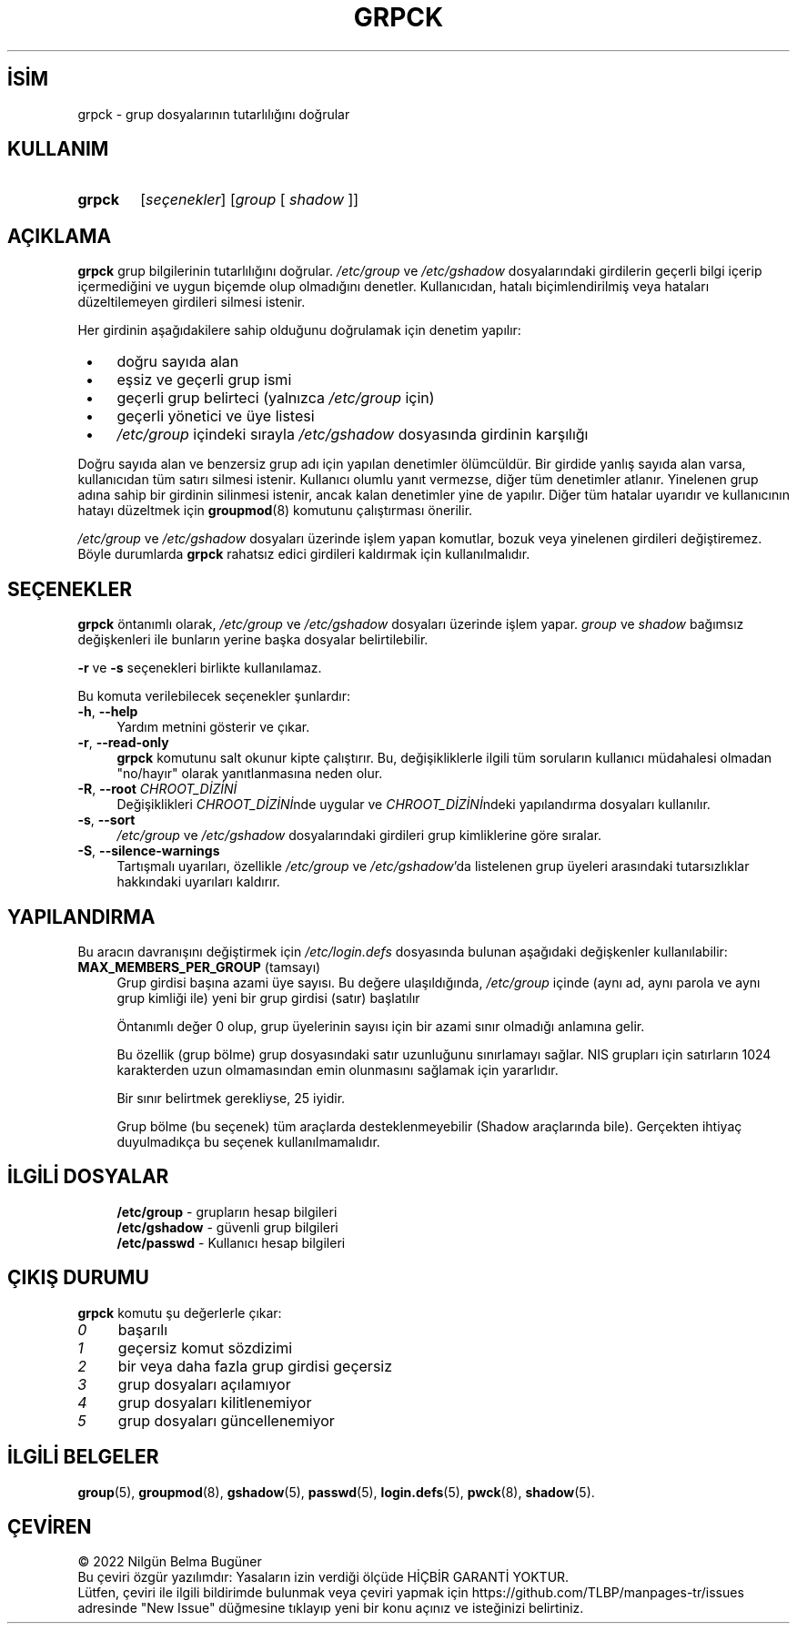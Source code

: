 .ig
 * Bu kılavuz sayfası Türkçe Linux Belgelendirme Projesi (TLBP) tarafından
 * XML belgelerden derlenmiş olup manpages-tr paketinin parçasıdır:
 * https://github.com/TLBP/manpages-tr
 *
 * Özgün Belgenin Lisans ve Telif Hakkı bilgileri:
 *
 * Copyright 1991 - 1994, Julianne Frances Haugh
 * Copyright 1996 - 2000, Marek Michałkiewicz
 * Copyright 2001,        Michał Moskal
 * Copyright 2001 - 2006, Tomasz Kłoczko
 * Copyright 2007 - 2011, Nicolas François
 * All rights reserved.
 *
 * Redistribution and use in source and binary forms, with or without
 * modification, are permitted provided that the following conditions
 * are met:
 * 1. Redistributions of source code must retain the above copyright
 *    notice, this list of conditions and the following disclaimer.
 * 2. Redistributions in binary form must reproduce the above copyright
 *    notice, this list of conditions and the following disclaimer in the
 *    documentation and/or other materials provided with the distribution.
 * 3. Neither the name of Julianne F. Haugh nor the names of its contributors
 *    may be used to endorse or promote products derived from this software
 *    without specific prior written permission.
 *
 * THIS SOFTWARE IS PROVIDED BY JULIE HAUGH AND CONTRIBUTORS ’’AS IS’’ AND
 * ANY EXPRESS OR IMPLIED WARRANTIES, INCLUDING, BUT NOT LIMITED TO, THE
 * IMPLIED WARRANTIES OF MERCHANTABILITY AND FITNESS FOR A PARTICULAR PURPOSE
 * ARE DISCLAIMED.  IN NO EVENT SHALL JULIE HAUGH OR CONTRIBUTORS BE LIABLE
 * FOR ANY DIRECT, INDIRECT, INCIDENTAL, SPECIAL, EXEMPLARY, OR CONSEQUENTIAL
 * DAMAGES (INCLUDING, BUT NOT LIMITED TO, PROCUREMENT OF SUBSTITUTE GOODS
 * OR SERVICES; LOSS OF USE, DATA, OR PROFITS; OR BUSINESS INTERRUPTION)
 * HOWEVER CAUSED AND ON ANY THEORY OF LIABILITY, WHETHER IN CONTRACT, STRICT
 * LIABILITY, OR TORT (INCLUDING NEGLIGENCE OR OTHERWISE) ARISING IN ANY WAY
 * OUT OF THE USE OF THIS SOFTWARE, EVEN IF ADVISED OF THE POSSIBILITY OF
 * SUCH DAMAGE.
..
.\" Derlenme zamanı: 2022-11-24T13:21:30+03:00
.TH "GRPCK" 8 "Şubat 2022" "Shadow-utils 4.11.1" "Sistem Yönetim Komutları"
.\" Sözcükleri ilgisiz yerlerden bölme (disable hyphenation)
.nh
.\" Sözcükleri yayma, sadece sola yanaştır (disable justification)
.ad l
.PD 0
.SH İSİM
grpck - grup dosyalarının tutarlılığını doğrular
.sp
.SH KULLANIM
.IP \fBgrpck\fR 6
[\fIseçenekler\fR] [\fIgroup\fR [ \fIshadow\fR ]]
.sp
.PP
.sp
.SH "AÇIKLAMA"
\fBgrpck\fR grup bilgilerinin tutarlılığını doğrular. \fI/etc/group\fR ve \fI/etc/gshadow\fR dosyalarındaki girdilerin geçerli bilgi içerip içermediğini ve uygun biçemde olup olmadığını denetler. Kullanıcıdan, hatalı biçimlendirilmiş veya hataları düzeltilemeyen girdileri silmesi istenir.
.sp
Her girdinin aşağıdakilere sahip olduğunu doğrulamak için denetim yapılır:
.sp
.PD 1
.RS 1
.IP \(bu 3
doğru sayıda alan
.IP \(bu 3
eşsiz ve geçerli grup ismi
.IP \(bu 3
geçerli grup belirteci (yalnızca \fI/etc/group\fR için)
.IP \(bu 3
geçerli yönetici ve üye listesi
.IP \(bu 3
\fI/etc/group\fR içindeki sırayla \fI/etc/gshadow\fR dosyasında girdinin karşılığı
.sp
.RE
.PD 0
Doğru sayıda alan ve benzersiz grup adı için yapılan denetimler ölümcüldür. Bir girdide yanlış sayıda alan varsa, kullanıcıdan tüm satırı silmesi istenir. Kullanıcı olumlu yanıt vermezse, diğer tüm denetimler atlanır. Yinelenen grup adına sahip bir girdinin silinmesi istenir, ancak kalan denetimler yine de yapılır. Diğer tüm hatalar uyarıdır ve kullanıcının hatayı düzeltmek için \fBgroupmod\fR(8) komutunu çalıştırması önerilir.
.sp
\fI/etc/group\fR ve \fI/etc/gshadow\fR dosyaları üzerinde işlem yapan komutlar, bozuk veya yinelenen girdileri değiştiremez. Böyle durumlarda \fBgrpck\fR rahatsız edici girdileri kaldırmak için kullanılmalıdır.
.sp
.SH "SEÇENEKLER"
\fBgrpck\fR öntanımlı olarak, \fI/etc/group\fR ve \fI/etc/gshadow\fR dosyaları üzerinde işlem yapar. \fIgroup\fR ve \fIshadow\fR bağımsız değişkenleri ile bunların yerine başka dosyalar belirtilebilir.
.sp
\fB-r\fR ve \fB-s\fR seçenekleri birlikte kullanılamaz.
.sp
Bu komuta verilebilecek seçenekler şunlardır:
.sp
.TP 4
\fB-h\fR, \fB--help\fR
Yardım metnini gösterir ve çıkar.
.sp
.TP 4
\fB-r\fR, \fB--read-only\fR
\fBgrpck\fR komutunu salt okunur kipte çalıştırır. Bu, değişikliklerle ilgili tüm soruların kullanıcı müdahalesi olmadan "no/hayır" olarak yanıtlanmasına neden olur.
.sp
.TP 4
\fB-R\fR, \fB--root\fR \fICHROOT_DİZİNİ\fR
Değişiklikleri \fICHROOT_DİZİNİ\fRnde uygular ve \fICHROOT_DİZİNİ\fRndeki yapılandırma dosyaları kullanılır.
.sp
.TP 4
\fB-s\fR, \fB--sort\fR
\fI/etc/group\fR ve \fI/etc/gshadow\fR dosyalarındaki girdileri grup kimliklerine göre sıralar.
.sp
.TP 4
\fB-S\fR, \fB--silence-warnings\fR
Tartışmalı uyarıları, özellikle \fI/etc/group\fR ve \fI/etc/gshadow\fR’da listelenen grup üyeleri arasındaki tutarsızlıklar hakkındaki uyarıları kaldırır.
.sp
.PP
.sp
.SH "YAPILANDIRMA"
Bu aracın davranışını değiştirmek için \fI/etc/login.defs\fR dosyasında bulunan aşağıdaki değişkenler kullanılabilir:
.sp
.TP 4
\fBMAX_MEMBERS_PER_GROUP\fR (tamsayı)
Grup girdisi başına azami üye sayısı. Bu değere ulaşıldığında, \fI/etc/group\fR içinde (aynı ad, aynı parola ve aynı grup kimliği ile) yeni bir grup girdisi (satır) başlatılır
.sp
Öntanımlı değer 0 olup, grup üyelerinin sayısı için bir azami sınır olmadığı anlamına gelir.
.sp
Bu özellik (grup bölme) grup dosyasındaki satır uzunluğunu sınırlamayı sağlar. NIS grupları için satırların 1024 karakterden uzun olmamasından emin olunmasını sağlamak için yararlıdır.
.sp
Bir sınır belirtmek gerekliyse, 25 iyidir.
.sp
Grup bölme (bu seçenek) tüm araçlarda desteklenmeyebilir (Shadow araçlarında bile). Gerçekten ihtiyaç duyulmadıkça bu seçenek kullanılmamalıdır.
.sp
.PP
.sp
.SH "İLGİLİ DOSYALAR"
.RS 4
.nf
\fB/etc/group\fR   - grupların hesap bilgileri
\fB/etc/gshadow\fR - güvenli grup bilgileri
\fB/etc/passwd\fR  - Kullanıcı hesap bilgileri
.fi
.sp
.RE
.sp
.SH "ÇIKIŞ DURUMU"
\fBgrpck\fR komutu şu değerlerle çıkar:
.sp
.TP 4
\fI0\fR
başarılı
.sp
.TP 4
\fI1\fR
geçersiz komut sözdizimi
.sp
.TP 4
\fI2\fR
bir veya daha fazla grup girdisi geçersiz
.sp
.TP 4
\fI3\fR
grup dosyaları açılamıyor
.sp
.TP 4
\fI4\fR
grup dosyaları kilitlenemiyor
.sp
.TP 4
\fI5\fR
grup dosyaları güncellenemiyor
.sp
.PP
.sp
.SH "İLGİLİ BELGELER"
\fBgroup\fR(5), \fBgroupmod\fR(8), \fBgshadow\fR(5), \fBpasswd\fR(5), \fBlogin.defs\fR(5), \fBpwck\fR(8), \fBshadow\fR(5).
.sp
.SH "ÇEVİREN"
© 2022 Nilgün Belma Bugüner
.br
Bu çeviri özgür yazılımdır: Yasaların izin verdiği ölçüde HİÇBİR GARANTİ YOKTUR.
.br
Lütfen, çeviri ile ilgili bildirimde bulunmak veya çeviri yapmak için https://github.com/TLBP/manpages-tr/issues adresinde "New Issue" düğmesine tıklayıp yeni bir konu açınız ve isteğinizi belirtiniz.
.sp
